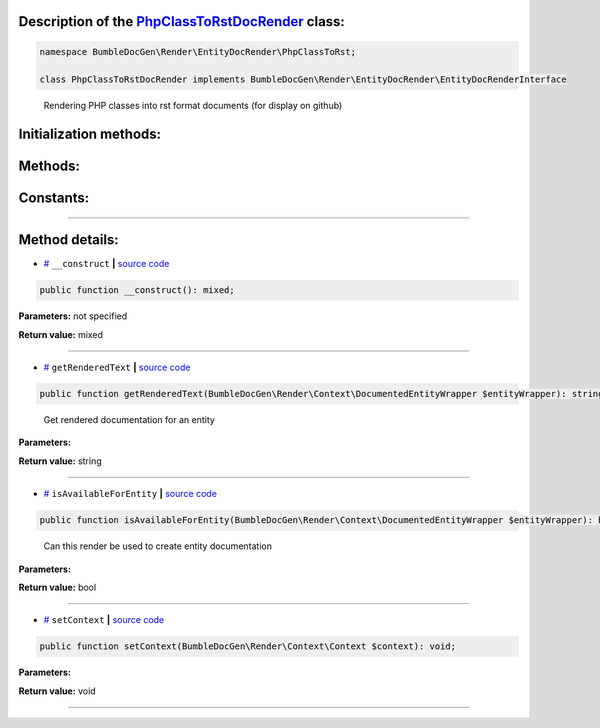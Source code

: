 .. raw:: html

  <embed> <a href="/docs/readme.md">BumbleDocGen</a> <b>/</b> <a href="/docs/3.render/index.md">Render</a> <b>/</b> <a href="/docs/3.render/6_classmap/index.md">Render class map</a> <b>/</b> PhpClassToRstDocRender<hr> </embed>


Description of the `PhpClassToRstDocRender </BumbleDocGen/Render/EntityDocRender/PhpClassToRst/PhpClassToRstDocRender.php>`_ class:
-----------------------






.. code-block:: php

    namespace BumbleDocGen\Render\EntityDocRender\PhpClassToRst;

    class PhpClassToRstDocRender implements BumbleDocGen\Render\EntityDocRender\EntityDocRenderInterface


..

        Rendering PHP classes into rst format documents \(for display on github\)





Initialization methods:
-----------------------



.. raw:: html

  <ol>
                <li><a href="#m-construct">__construct</a> </li>
        </ol>

Methods:
-----------------------



.. raw:: html

  <ol>
                <li><a href="#mgetrenderedtext">getRenderedText</a> - <i>Get rendered documentation for an entity</i></li>
                <li><a href="#misavailableforentity">isAvailableForEntity</a> - <i>Can this render be used to create entity documentation</i></li>
                <li><a href="#msetcontext">setContext</a> </li>
        </ol>



Constants:
-----------------------



.. raw:: html

    <ul>
            <li><a name="qblock-after-header" href="#qblock-after-header">#</a> <code>BLOCK_AFTER_HEADER</code>   <b>|</b> <a href="/BumbleDocGen/Render/EntityDocRender/PhpClassToRst/PhpClassToRstDocRender.php#L21">source code</a> </li>
            <li><a name="qblock-after-main-info" href="#qblock-after-main-info">#</a> <code>BLOCK_AFTER_MAIN_INFO</code>   <b>|</b> <a href="/BumbleDocGen/Render/EntityDocRender/PhpClassToRst/PhpClassToRstDocRender.php#L20">source code</a> </li>
            <li><a name="qblock-before-details" href="#qblock-before-details">#</a> <code>BLOCK_BEFORE_DETAILS</code>   <b>|</b> <a href="/BumbleDocGen/Render/EntityDocRender/PhpClassToRst/PhpClassToRstDocRender.php#L22">source code</a> </li>
        </ul>







--------------------




Method details:
-----------------------



.. _m-construct:

* `# <m-construct_>`_  ``__construct``   **|** `source code </BumbleDocGen/Render/EntityDocRender/PhpClassToRst/PhpClassToRstDocRender.php#L27>`_
.. code-block:: php

        public function __construct(): mixed;




**Parameters:** not specified


**Return value:** mixed

________

.. _mgetrenderedtext:

* `# <mgetrenderedtext_>`_  ``getRenderedText``   **|** `source code </BumbleDocGen/Render/EntityDocRender/PhpClassToRst/PhpClassToRstDocRender.php#L52>`_
.. code-block:: php

        public function getRenderedText(BumbleDocGen\Render\Context\DocumentedEntityWrapper $entityWrapper): string;


..

    Get rendered documentation for an entity


**Parameters:**

.. raw:: html

    <table>
    <thead>
    <tr>
        <th>Name</th>
        <th>Type</th>
        <th>Description</th>
    </tr>
    </thead>
    <tbody>
            <tr>
            <td>$entityWrapper</td>
            <td><a href='/BumbleDocGen/Render/Context/DocumentedEntityWrapper.php'>BumbleDocGen\Render\Context\DocumentedEntityWrapper</a></td>
            <td>The class whose documentation was requested</td>
        </tr>
        </tbody>
    </table>


**Return value:** string

________

.. _misavailableforentity:

* `# <misavailableforentity_>`_  ``isAvailableForEntity``   **|** `source code </BumbleDocGen/Render/EntityDocRender/PhpClassToRst/PhpClassToRstDocRender.php#L35>`_
.. code-block:: php

        public function isAvailableForEntity(BumbleDocGen\Render\Context\DocumentedEntityWrapper $entityWrapper): bool;


..

    Can this render be used to create entity documentation


**Parameters:**

.. raw:: html

    <table>
    <thead>
    <tr>
        <th>Name</th>
        <th>Type</th>
        <th>Description</th>
    </tr>
    </thead>
    <tbody>
            <tr>
            <td>$entityWrapper</td>
            <td><a href='/BumbleDocGen/Render/Context/DocumentedEntityWrapper.php'>BumbleDocGen\Render\Context\DocumentedEntityWrapper</a></td>
            <td>The class whose documentation was requested</td>
        </tr>
        </tbody>
    </table>


**Return value:** bool

________

.. _msetcontext:

* `# <msetcontext_>`_  ``setContext``   **|** `source code </BumbleDocGen/Render/EntityDocRender/PhpClassToRst/PhpClassToRstDocRender.php#L40>`_
.. code-block:: php

        public function setContext(BumbleDocGen\Render\Context\Context $context): void;




**Parameters:**

.. raw:: html

    <table>
    <thead>
    <tr>
        <th>Name</th>
        <th>Type</th>
        <th>Description</th>
    </tr>
    </thead>
    <tbody>
            <tr>
            <td>$context</td>
            <td><a href='/BumbleDocGen/Render/Context/Context.php'>BumbleDocGen\Render\Context\Context</a></td>
            <td>-</td>
        </tr>
        </tbody>
    </table>


**Return value:** void

________


